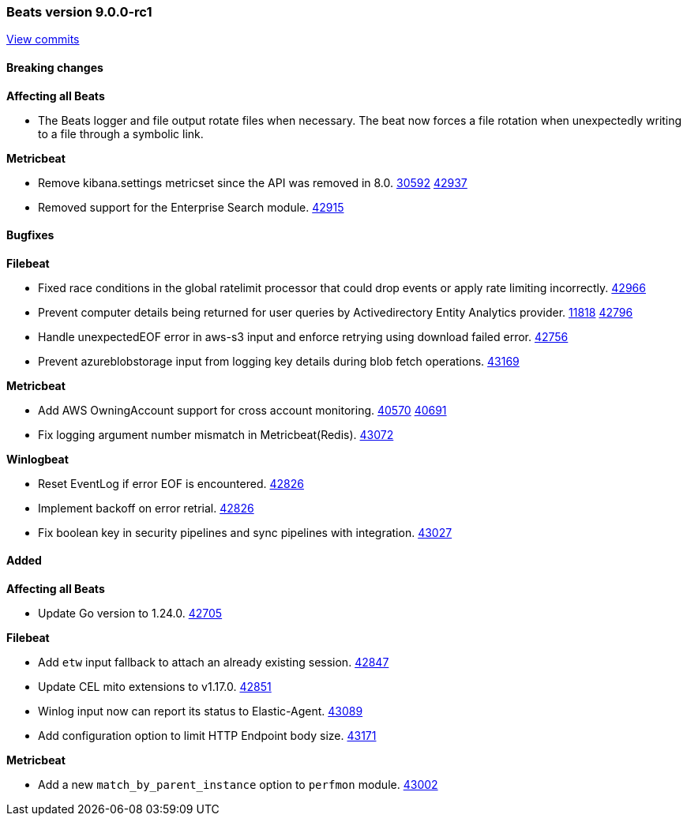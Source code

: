 // Use these for links to issue and pulls. Note issues and pulls redirect one to
// each other on Github, so don't worry too much on using the right prefix.
:issue: https://github.com/elastic/beats/issues/
:pull: https://github.com/elastic/beats/pull/

[[release-notes-9.0.0-rc1]]
=== Beats version 9.0.0-rc1
https://github.com/elastic/beats/compare/v9.0.0-beta1\...v9.0.0-rc1[View commits]

==== Breaking changes

*Affecting all Beats*

- The Beats logger and file output rotate files when necessary. The beat now forces a file rotation when unexpectedly writing to a file through a symbolic link.

*Metricbeat*

- Remove kibana.settings metricset since the API was removed in 8.0. {issue}30592[30592] {pull}42937[42937]
- Removed support for the Enterprise Search module. {pull}42915[42915]

==== Bugfixes

*Filebeat*

- Fixed race conditions in the global ratelimit processor that could drop events or apply rate limiting incorrectly. {pull}42966[42966]
- Prevent computer details being returned for user queries by Activedirectory Entity Analytics provider. {issue}11818[11818] {pull}42796[42796]
- Handle unexpectedEOF error in aws-s3 input and enforce retrying using download failed error. {pull}42420[42756]
- Prevent azureblobstorage input from logging key details during blob fetch operations. {pull}43169[43169]

*Metricbeat*

- Add AWS OwningAccount support for cross account monitoring. {issue}40570[40570] {pull}40691[40691]
- Fix logging argument number mismatch in Metricbeat(Redis). {pull}43072[43072]

*Winlogbeat*

- Reset EventLog if error EOF is encountered. {pull}42826[42826]
- Implement backoff on error retrial. {pull}42826[42826]
- Fix boolean key in security pipelines and sync pipelines with integration. {pull}43027[43027]

==== Added

*Affecting all Beats*

- Update Go version to 1.24.0. {pull}42705[42705]

*Filebeat*

- Add `etw` input fallback to attach an already existing session. {pull}42847[42847]
- Update CEL mito extensions to v1.17.0. {pull}42851[42851]
- Winlog input now can report its status to Elastic-Agent. {pull}43089[43089]
- Add configuration option to limit HTTP Endpoint body size. {pull}43171[43171]

*Metricbeat*

- Add a new `match_by_parent_instance` option to `perfmon` module. {pull}43002[43002]
